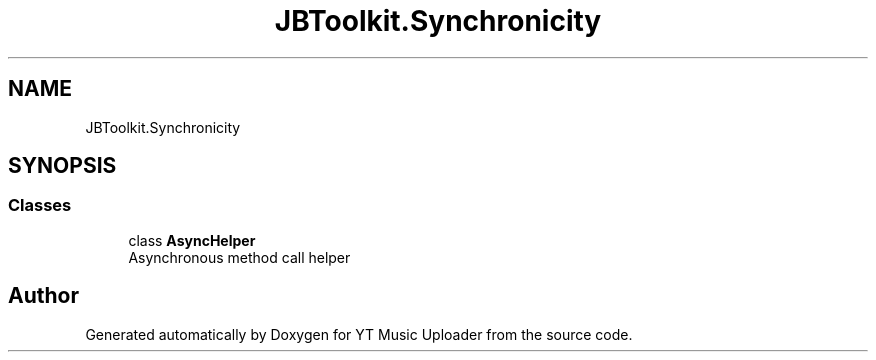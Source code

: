 .TH "JBToolkit.Synchronicity" 3 "Mon Aug 24 2020" "YT Music Uploader" \" -*- nroff -*-
.ad l
.nh
.SH NAME
JBToolkit.Synchronicity
.SH SYNOPSIS
.br
.PP
.SS "Classes"

.in +1c
.ti -1c
.RI "class \fBAsyncHelper\fP"
.br
.RI "Asynchronous method call helper "
.in -1c
.SH "Author"
.PP 
Generated automatically by Doxygen for YT Music Uploader from the source code\&.

